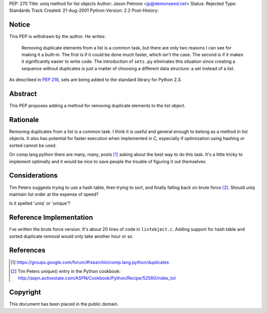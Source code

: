 PEP: 270
Title: uniq method for list objects
Author: Jason Petrone <jp@demonseed.net>
Status: Rejected
Type: Standards Track
Created: 21-Aug-2001
Python-Version: 2.2
Post-History:


Notice
======

This PEP is withdrawn by the author.  He writes:

    Removing duplicate elements from a list is a common task, but
    there are only two reasons I can see for making it a built-in.
    The first is if it could be done much faster, which isn't the
    case.  The second is if it makes it significantly easier to
    write code.  The introduction of ``sets.py`` eliminates this
    situation since creating a sequence without duplicates is just
    a matter of choosing a different data structure: a set instead
    of a list.

As described in :pep:`218`, sets are being added to the standard
library for Python 2.3.


Abstract
========

This PEP proposes adding a method for removing duplicate elements to
the list object.


Rationale
=========

Removing duplicates from a list is a common task.  I think it is
useful and general enough to belong as a method in list objects.
It also has potential for faster execution when implemented in C,
especially if optimization using hashing or sorted cannot be used.

On comp.lang.python there are many, many, posts [1]_ asking about
the best way to do this task.  It's a little tricky to implement
optimally and it would be nice to save people the trouble of
figuring it out themselves.


Considerations
==============

Tim Peters suggests trying to use a hash table, then trying to
sort, and finally falling back on brute force [2]_.  Should uniq
maintain list order at the expense of speed?

Is it spelled 'uniq' or 'unique'?


Reference Implementation
========================

I've written the brute force version.  It's about 20 lines of code
in ``listobject.c``.  Adding support for hash table and sorted
duplicate removal would only take another hour or so.


References
==========

.. [1] https://groups.google.com/forum/#!searchin/comp.lang.python/duplicates

.. [2] Tim Peters unique() entry in the Python cookbook:
       http://aspn.activestate.com/ASPN/Cookbook/Python/Recipe/52560/index_txt


Copyright
=========

This document has been placed in the public domain.
